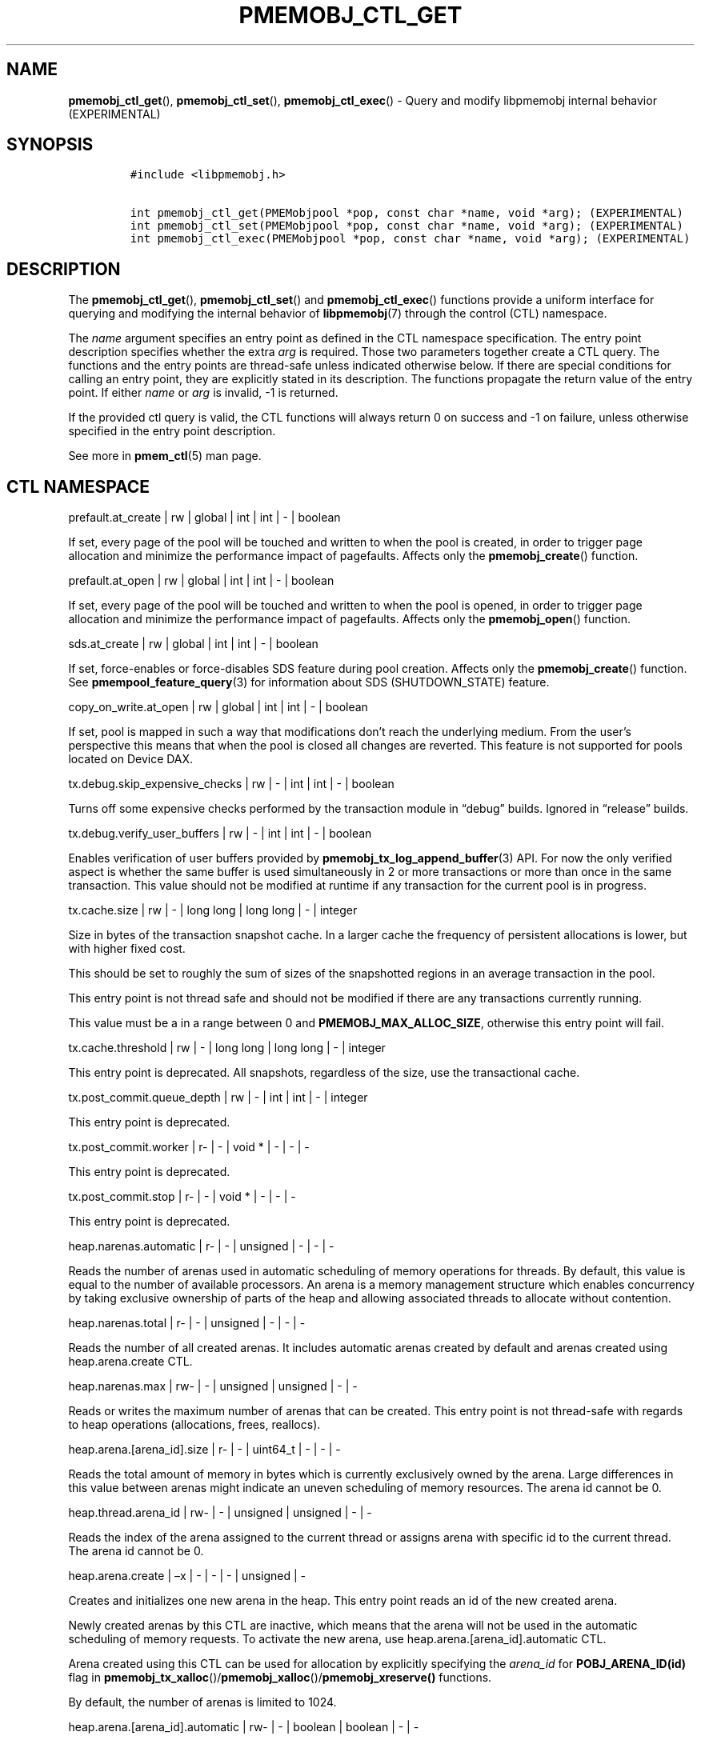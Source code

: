 .\" Automatically generated by Pandoc 2.5
.\"
.TH "PMEMOBJ_CTL_GET" "3" "2019-11-29" "PMDK - pmemobj API version 2.3" "PMDK Programmer's Manual"
.hy
.\" Copyright 2017-2019, Intel Corporation
.\"
.\" Redistribution and use in source and binary forms, with or without
.\" modification, are permitted provided that the following conditions
.\" are met:
.\"
.\"     * Redistributions of source code must retain the above copyright
.\"       notice, this list of conditions and the following disclaimer.
.\"
.\"     * Redistributions in binary form must reproduce the above copyright
.\"       notice, this list of conditions and the following disclaimer in
.\"       the documentation and/or other materials provided with the
.\"       distribution.
.\"
.\"     * Neither the name of the copyright holder nor the names of its
.\"       contributors may be used to endorse or promote products derived
.\"       from this software without specific prior written permission.
.\"
.\" THIS SOFTWARE IS PROVIDED BY THE COPYRIGHT HOLDERS AND CONTRIBUTORS
.\" "AS IS" AND ANY EXPRESS OR IMPLIED WARRANTIES, INCLUDING, BUT NOT
.\" LIMITED TO, THE IMPLIED WARRANTIES OF MERCHANTABILITY AND FITNESS FOR
.\" A PARTICULAR PURPOSE ARE DISCLAIMED. IN NO EVENT SHALL THE COPYRIGHT
.\" OWNER OR CONTRIBUTORS BE LIABLE FOR ANY DIRECT, INDIRECT, INCIDENTAL,
.\" SPECIAL, EXEMPLARY, OR CONSEQUENTIAL DAMAGES (INCLUDING, BUT NOT
.\" LIMITED TO, PROCUREMENT OF SUBSTITUTE GOODS OR SERVICES; LOSS OF USE,
.\" DATA, OR PROFITS; OR BUSINESS INTERRUPTION) HOWEVER CAUSED AND ON ANY
.\" THEORY OF LIABILITY, WHETHER IN CONTRACT, STRICT LIABILITY, OR TORT
.\" (INCLUDING NEGLIGENCE OR OTHERWISE) ARISING IN ANY WAY OUT OF THE USE
.\" OF THIS SOFTWARE, EVEN IF ADVISED OF THE POSSIBILITY OF SUCH DAMAGE.
.SH NAME
.PP
\f[B]pmemobj_ctl_get\f[R](), \f[B]pmemobj_ctl_set\f[R](),
\f[B]pmemobj_ctl_exec\f[R]() \- Query and modify libpmemobj internal
behavior (EXPERIMENTAL)
.SH SYNOPSIS
.IP
.nf
\f[C]
#include <libpmemobj.h>

int pmemobj_ctl_get(PMEMobjpool *pop, const char *name, void *arg); (EXPERIMENTAL)
int pmemobj_ctl_set(PMEMobjpool *pop, const char *name, void *arg); (EXPERIMENTAL)
int pmemobj_ctl_exec(PMEMobjpool *pop, const char *name, void *arg); (EXPERIMENTAL)
\f[R]
.fi
.SH DESCRIPTION
.PP
The \f[B]pmemobj_ctl_get\f[R](), \f[B]pmemobj_ctl_set\f[R]() and
\f[B]pmemobj_ctl_exec\f[R]() functions provide a uniform interface for
querying and modifying the internal behavior of \f[B]libpmemobj\f[R](7)
through the control (CTL) namespace.
.PP
The \f[I]name\f[R] argument specifies an entry point as defined in the
CTL namespace specification.
The entry point description specifies whether the extra \f[I]arg\f[R] is
required.
Those two parameters together create a CTL query.
The functions and the entry points are thread\-safe unless indicated
otherwise below.
If there are special conditions for calling an entry point, they are
explicitly stated in its description.
The functions propagate the return value of the entry point.
If either \f[I]name\f[R] or \f[I]arg\f[R] is invalid, \-1 is returned.
.PP
If the provided ctl query is valid, the CTL functions will always return
0 on success and \-1 on failure, unless otherwise specified in the entry
point description.
.PP
See more in \f[B]pmem_ctl\f[R](5) man page.
.SH CTL NAMESPACE
.PP
prefault.at_create | rw | global | int | int | \- | boolean
.PP
If set, every page of the pool will be touched and written to when the
pool is created, in order to trigger page allocation and minimize the
performance impact of pagefaults.
Affects only the \f[B]pmemobj_create\f[R]() function.
.PP
prefault.at_open | rw | global | int | int | \- | boolean
.PP
If set, every page of the pool will be touched and written to when the
pool is opened, in order to trigger page allocation and minimize the
performance impact of pagefaults.
Affects only the \f[B]pmemobj_open\f[R]() function.
.PP
sds.at_create | rw | global | int | int | \- | boolean
.PP
If set, force\-enables or force\-disables SDS feature during pool
creation.
Affects only the \f[B]pmemobj_create\f[R]() function.
See \f[B]pmempool_feature_query\f[R](3) for information about SDS
(SHUTDOWN_STATE) feature.
.PP
copy_on_write.at_open | rw | global | int | int | \- | boolean
.PP
If set, pool is mapped in such a way that modifications don\[cq]t reach
the underlying medium.
From the user\[cq]s perspective this means that when the pool is closed
all changes are reverted.
This feature is not supported for pools located on Device DAX.
.PP
tx.debug.skip_expensive_checks | rw | \- | int | int | \- | boolean
.PP
Turns off some expensive checks performed by the transaction module in
\[lq]debug\[rq] builds.
Ignored in \[lq]release\[rq] builds.
.PP
tx.debug.verify_user_buffers | rw | \- | int | int | \- | boolean
.PP
Enables verification of user buffers provided by
\f[B]pmemobj_tx_log_append_buffer\f[R](3) API.
For now the only verified aspect is whether the same buffer is used
simultaneously in 2 or more transactions or more than once in the same
transaction.
This value should not be modified at runtime if any transaction for the
current pool is in progress.
.PP
tx.cache.size | rw | \- | long long | long long | \- | integer
.PP
Size in bytes of the transaction snapshot cache.
In a larger cache the frequency of persistent allocations is lower, but
with higher fixed cost.
.PP
This should be set to roughly the sum of sizes of the snapshotted
regions in an average transaction in the pool.
.PP
This entry point is not thread safe and should not be modified if there
are any transactions currently running.
.PP
This value must be a in a range between 0 and
\f[B]PMEMOBJ_MAX_ALLOC_SIZE\f[R], otherwise this entry point will fail.
.PP
tx.cache.threshold | rw | \- | long long | long long | \- | integer
.PP
This entry point is deprecated.
All snapshots, regardless of the size, use the transactional cache.
.PP
tx.post_commit.queue_depth | rw | \- | int | int | \- | integer
.PP
This entry point is deprecated.
.PP
tx.post_commit.worker | r\- | \- | void * | \- | \- | \-
.PP
This entry point is deprecated.
.PP
tx.post_commit.stop | r\- | \- | void * | \- | \- | \-
.PP
This entry point is deprecated.
.PP
heap.narenas.automatic | r\- | \- | unsigned | \- | \- | \-
.PP
Reads the number of arenas used in automatic scheduling of memory
operations for threads.
By default, this value is equal to the number of available processors.
An arena is a memory management structure which enables concurrency by
taking exclusive ownership of parts of the heap and allowing associated
threads to allocate without contention.
.PP
heap.narenas.total | r\- | \- | unsigned | \- | \- | \-
.PP
Reads the number of all created arenas.
It includes automatic arenas created by default and arenas created using
heap.arena.create CTL.
.PP
heap.narenas.max | rw\- | \- | unsigned | unsigned | \- | \-
.PP
Reads or writes the maximum number of arenas that can be created.
This entry point is not thread\-safe with regards to heap operations
(allocations, frees, reallocs).
.PP
heap.arena.[arena_id].size | r\- | \- | uint64_t | \- | \- | \-
.PP
Reads the total amount of memory in bytes which is currently exclusively
owned by the arena.
Large differences in this value between arenas might indicate an uneven
scheduling of memory resources.
The arena id cannot be 0.
.PP
heap.thread.arena_id | rw\- | \- | unsigned | unsigned | \- | \-
.PP
Reads the index of the arena assigned to the current thread or assigns
arena with specific id to the current thread.
The arena id cannot be 0.
.PP
heap.arena.create | \[en]x | \- | \- | \- | unsigned | \-
.PP
Creates and initializes one new arena in the heap.
This entry point reads an id of the new created arena.
.PP
Newly created arenas by this CTL are inactive, which means that the
arena will not be used in the automatic scheduling of memory requests.
To activate the new arena, use heap.arena.[arena_id].automatic CTL.
.PP
Arena created using this CTL can be used for allocation by explicitly
specifying the \f[I]arena_id\f[R] for \f[B]POBJ_ARENA_ID(id)\f[R] flag
in
\f[B]pmemobj_tx_xalloc\f[R]()/\f[B]pmemobj_xalloc\f[R]()/\f[B]pmemobj_xreserve()\f[R]
functions.
.PP
By default, the number of arenas is limited to 1024.
.PP
heap.arena.[arena_id].automatic | rw\- | \- | boolean | boolean | \- |
\-
.PP
Reads or modifies the state of the arena.
If set, the arena is used in automatic scheduling of memory operations
for threads.
This should be set to false if the application wants to manually manage
allocator scalability through explicitly assigning arenas to threads by
using heap.thread.arena_id.
The arena id cannot be 0 and at least one automatic arena must exist.
.PP
heap.alloc_class.[class_id].desc | rw | \- |
\f[C]struct pobj_alloc_class_desc\f[R] |
\f[C]struct pobj_alloc_class_desc\f[R] | \- | integer, integer, integer,
string
.PP
Describes an allocation class.
Allows one to create or view the internal data structures of the
allocator.
.PP
Creating custom allocation classes can be beneficial for both raw
allocation throughput, scalability and, most importantly, fragmentation.
By carefully constructing allocation classes that match the application
workload, one can entirely eliminate external and internal
fragmentation.
For example, it is possible to easily construct a slab\-like allocation
mechanism for any data structure.
.PP
The \f[C][class_id]\f[R] is an index field.
Only values between 0\-254 are valid.
If setting an allocation class, but the \f[C]class_id\f[R] is already
taken, the function will return \-1.
The values between 0\-127 are reserved for the default allocation
classes of the library and can be used only for reading.
.PP
The recommended method for retrieving information about all allocation
classes is to call this entry point for all class ids between 0 and 254
and discard those results for which the function returns an error.
.PP
This entry point takes a complex argument.
.IP
.nf
\f[C]
struct pobj_alloc_class_desc {
    size_t unit_size;
    size_t alignment;
    unsigned units_per_block;
    enum pobj_header_type header_type;
    unsigned class_id;
};
\f[R]
.fi
.PP
The first field, \f[C]unit_size\f[R], is an 8\-byte unsigned integer
that defines the allocation class size.
While theoretically limited only by \f[B]PMEMOBJ_MAX_ALLOC_SIZE\f[R],
for most workloads this value should be between 8 bytes and 2 megabytes.
.PP
The \f[C]alignment\f[R] field specifies the user data alignment of
objects allocated using the class.
If set, must be a power of two and an even divisor of unit size.
Alignment is limited to maximum of 2 megabytes.
All objects have default alignment of 64 bytes, but the user data
alignment is affected by the size of the chosen header.
.PP
The \f[C]units_per_block\f[R] field defines how many units a single
block of memory contains.
This value will be adjusted to match the internal size of the block (256
kilobytes or a multiple thereof).
For example, given a class with a \f[C]unit_size\f[R] of 512 bytes and a
\f[C]units_per_block\f[R] of 1000, a single block of memory for that
class will have 512 kilobytes.
This is relevant because the bigger the block size, the less frequently
blocks need to be fetched, resulting in lower contention on global heap
state.
If the CTL call is being done at runtime, the \f[C]units_per_block\f[R]
variable of the provided alloc class structure is modified to match the
actual value.
.PP
The \f[C]header_type\f[R] field defines the header of objects from the
allocation class.
There are three types:
.IP \[bu] 2
\f[B]POBJ_HEADER_LEGACY\f[R], string value: \f[C]legacy\f[R].
Used for allocation classes prior to version 1.3 of the library.
Not recommended for use.
Incurs a 64 byte metadata overhead for every object.
Fully supports all features.
.IP \[bu] 2
\f[B]POBJ_HEADER_COMPACT\f[R], string value: \f[C]compact\f[R].
Used as default for all predefined allocation classes.
Incurs a 16 byte metadata overhead for every object.
Fully supports all features.
.IP \[bu] 2
\f[B]POBJ_HEADER_NONE\f[R], string value: \f[C]none\f[R].
Header type that incurs no metadata overhead beyond a single bitmap
entry.
Can be used for very small allocation classes or when objects must be
adjacent to each other.
This header type does not support type numbers (type number is always
.RS 2
.IP "0)" 3
or allocations that span more than one unit.
.RE
.PP
The \f[C]class_id\f[R] field is an optional, runtime\-only variable that
allows the user to retrieve the identifier of the class.
This will be equivalent to the provided \f[C][class_id]\f[R].
This field cannot be set from a config file.
.PP
The allocation classes are a runtime state of the library and must be
created after every open.
It is highly recommended to use the configuration file to store the
classes.
.PP
This structure is declared in the \f[C]libpmemobj/ctl.h\f[R] header
file.
Please refer to this file for an in\-depth explanation of the allocation
classes and relevant algorithms.
.PP
Allocation classes constructed in this way can be leveraged by
explicitly specifying the class using \f[B]POBJ_CLASS_ID(id)\f[R] flag
in \f[B]pmemobj_tx_xalloc\f[R]()/\f[B]pmemobj_xalloc\f[R]() functions.
.PP
Example of a valid alloc class query string:
.IP
.nf
\f[C]
heap.alloc_class.128.desc=500,0,1000,compact
\f[R]
.fi
.PP
This query, if executed, will create an allocation class with an id of
128 that has a unit size of 500 bytes, has at least 1000 units per block
and uses a compact header.
.PP
For reading, function returns 0 if successful, if the allocation class
does not exist it sets the errno to \f[B]ENOENT\f[R] and returns \-1;
.PP
This entry point can fail if any of the parameters of the allocation
class is invalid or if exactly the same class already exists.
.PP
heap.alloc_class.new.desc | \-w | \- | \- |
\f[C]struct pobj_alloc_class_desc\f[R] | \- | integer, integer, integer,
string
.PP
Same as \f[C]heap.alloc_class.[class_id].desc\f[R], but instead of
requiring the user to provide the class_id, it automatically creates the
allocation class with the first available identifier.
.PP
This should be used when it\[cq]s impossible to guarantee unique
allocation class naming in the application (e.g.\ when writing a library
that uses libpmemobj).
.PP
The required class identifier will be stored in the \f[C]class_id\f[R]
field of the \f[C]struct pobj_alloc_class_desc\f[R].
.PP
stats.enabled | rw | \- | int | int | \- | boolean
.PP
Enables or disables runtime collection of statistics.
Statistics are not recalculated after enabling; any operations that
occur between disabling and re\-enabling will not be reflected in
subsequent values.
.PP
Statistics are disabled by default.
Enabling them may have non\-trivial performance impact.
.PP
stats.heap.curr_allocated | r\- | \- | int | \- | \- | \-
.PP
Reads the number of bytes currently allocated in the heap.
If statistics were disabled at any time in the lifetime of the heap,
this value may be inaccurate.
.PP
heap.size.granularity | rw\- | \- | uint64_t | uint64_t | \- | long long
.PP
Reads or modifies the granularity with which the heap grows when OOM.
Valid only if the poolset has been defined with directories.
.PP
A granularity of 0 specifies that the pool will not grow automatically.
.PP
This entry point can fail if the granularity value is non\-zero and
smaller than \f[I]PMEMOBJ_MIN_PART\f[R].
.PP
heap.size.extend | \[en]x | \- | \- | \- | uint64_t | \-
.PP
Extends the heap by the given size.
Must be larger than \f[I]PMEMOBJ_MIN_PART\f[R].
.PP
This entry point can fail if the pool does not support extend
functionality or if there\[cq]s not enough space left on the device.
.PP
debug.heap.alloc_pattern | rw | \- | int | int | \- | \-
.PP
Single byte pattern that is used to fill new uninitialized memory
allocation.
If the value is negative, no pattern is written.
This is intended for debugging, and is disabled by default.
.SH CTL EXTERNAL CONFIGURATION
.PP
In addition to direct function call, each write entry point can also be
set using two alternative methods.
.PP
The first method is to load a configuration directly from the
\f[B]PMEMOBJ_CONF\f[R] environment variable.
.PP
The second method of loading an external configuration is to set the
\f[B]PMEMOBJ_CONF_FILE\f[R] environment variable to point to a file that
contains a sequence of ctl queries.
.PP
See more in \f[B]pmem_ctl\f[R](5) man page.
.SH SEE ALSO
.PP
\f[B]libpmemobj\f[R](7), \f[B]pmem_ctl\f[R](5) and
\f[B]<http://pmem.io>\f[R]
